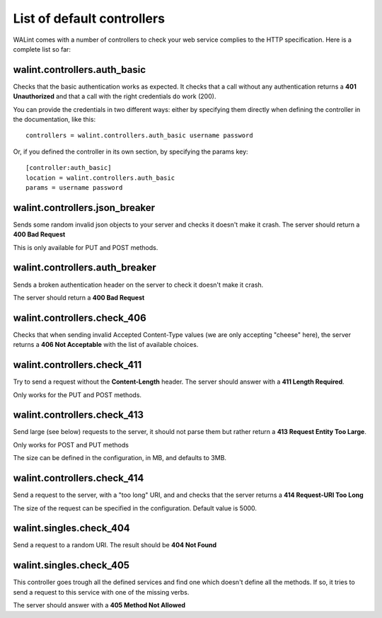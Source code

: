 List of default controllers
===========================

WALint comes with a number of controllers to check your web service complies to
the HTTP specification. Here is a complete list so far:

walint.controllers.auth_basic
-----------------------------

Checks that the basic authentication works as expected. It checks that a call
without any authentication returns a **401 Unauthorized** and that a call with
the right credentials do work (200).

You can provide the credentials in two different ways: either by specifying
them directly when defining the controller in the documentation, like this::

    controllers = walint.controllers.auth_basic username password

Or, if you defined the controller in its own section, by specifying the params
key::

    [controller:auth_basic]
    location = walint.controllers.auth_basic
    params = username password

walint.controllers.json_breaker
-------------------------------

Sends some random invalid json objects to your server and checks it doesn't
make it crash. The server should return a **400 Bad Request**

This is only available for PUT and POST methods.

walint.controllers.auth_breaker
-------------------------------

Sends a broken authentication header on the server to check it doesn't make it
crash.

The server should return a **400 Bad Request**

walint.controllers.check_406
----------------------------

Checks that when sending invalid Accepted Content-Type values (we are only
accepting "cheese" here), the server returns a **406 Not Acceptable** with
the list of available choices.

walint.controllers.check_411
----------------------------

Try to send a request without the **Content-Length** header. The server should
answer with a **411 Length Required**.

Only works for the PUT and POST methods.

walint.controllers.check_413
----------------------------

Send large (see below) requests to the server, it should not parse them but
rather return a **413 Request Entity Too Large**.

Only works for POST and PUT methods

The size can be defined in the configuration, in MB, and defaults to 3MB.

walint.controllers.check_414
----------------------------

Send a  request to the server, with a "too long" URI, and and checks that the
server returns a **414 Request-URI Too Long**

The size of the request can be specified in the configuration. Default value is
5000.

walint.singles.check_404
------------------------

Send a request to a random URI. The result should be **404 Not Found**

walint.singles.check_405
------------------------

This controller goes trough all the defined services and find one which doesn't
define all the methods. If so, it tries to send a request to this service with
one of the missing verbs.

The server should answer with a **405 Method Not Allowed**

